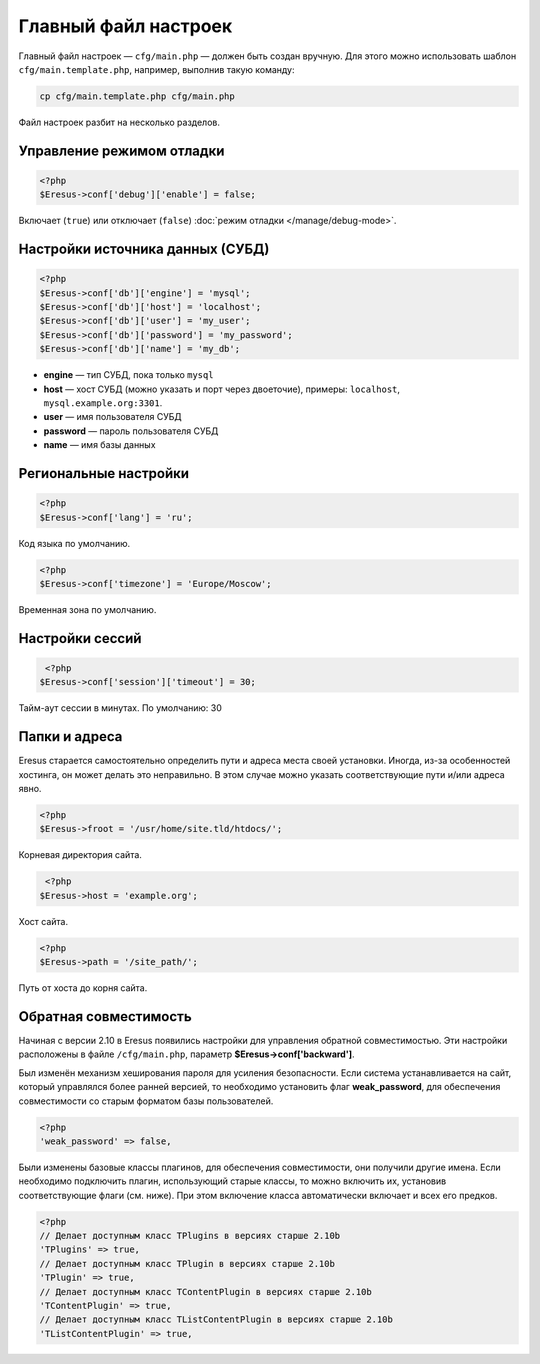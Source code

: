 Главный файл настроек
=====================

Главный файл настроек — ``cfg/main.php`` — должен быть создан вручную. Для этого можно использовать шаблон ``cfg/main.template.php``, например, выполнив такую команду:

.. code-block:: bash

   cp cfg/main.template.php cfg/main.php

Файл настроек разбит на несколько разделов.

Управление режимом отладки
--------------------------

.. code-block:: php

   <?php
   $Eresus->conf['debug']['enable'] = false;

Включает (``true``) или отключает (``false``) :doc:`режим отладки </manage/debug-mode>`.

Настройки источника данных (СУБД)
---------------------------------

.. code-block:: php

   <?php
   $Eresus->conf['db']['engine'] = 'mysql';
   $Eresus->conf['db']['host'] = 'localhost';
   $Eresus->conf['db']['user'] = 'my_user';
   $Eresus->conf['db']['password'] = 'my_password';
   $Eresus->conf['db']['name'] = 'my_db';

* **engine** — тип СУБД, пока только ``mysql``
* **host** — хост СУБД (можно указать и порт через двоеточие), примеры: ``localhost``, ``mysql.example.org:3301``.
* **user** — имя пользователя СУБД
* **password** — пароль пользователя СУБД
* **name** — имя базы данных

Региональные настройки
----------------------

.. code-block:: php

   <?php
   $Eresus->conf['lang'] = 'ru';

Код языка по умолчанию.

.. code-block:: php

   <?php
   $Eresus->conf['timezone'] = 'Europe/Moscow';

Временная зона по умолчанию.

Настройки сессий
----------------

.. code-block:: php

   <?php
  $Eresus->conf['session']['timeout'] = 30;

Тайм-аут сессии в минутах. По умолчанию: 30

Папки и адреса
--------------

Eresus старается самостоятельно определить пути и адреса места своей установки. Иногда, из-за особенностей хостинга, он может делать это неправильно. В этом случае можно указать соответствующие пути и/или адреса явно.

.. code-block:: php

   <?php
   $Eresus->froot = '/usr/home/site.tld/htdocs/';

Корневая директория сайта.

.. code-block:: php

   <?php
  $Eresus->host = 'example.org';

Хост сайта.

.. code-block:: php

   <?php
   $Eresus->path = '/site_path/';

Путь от хоста до корня сайта.

Обратная совместимость
----------------------

Начиная с версии 2.10 в Eresus появились настройки для управления обратной совместимостью. Эти настройки расположены в файле ``/cfg/main.php``, параметр **$Eresus->conf['backward']**.

Был изменён механизм хеширования пароля для усиления безопасности. Если система устанавливается на сайт, который управлялся более ранней версией, то необходимо установить флаг **weak_password**, для обеспечения совместимости со старым форматом базы пользователей.

.. code-block:: php

   <?php
   'weak_password' => false,

Были изменены базовые классы плагинов, для обеспечения совместимости, они получили другие имена. Если необходимо подключить плагин, использующий старые классы, то можно включить их, установив соответствующие флаги (см. ниже). При этом включение класса автоматически включает и всех его предков.

.. code-block:: php

   <?php
   // Делает доступным класс TPlugins в версиях старше 2.10b
   'TPlugins' => true,
   // Делает доступным класс TPlugin в версиях старше 2.10b
   'TPlugin' => true,
   // Делает доступным класс TContentPlugin в версиях старше 2.10b
   'TContentPlugin' => true,
   // Делает доступным класс TListContentPlugin в версиях старше 2.10b
   'TListContentPlugin' => true,

